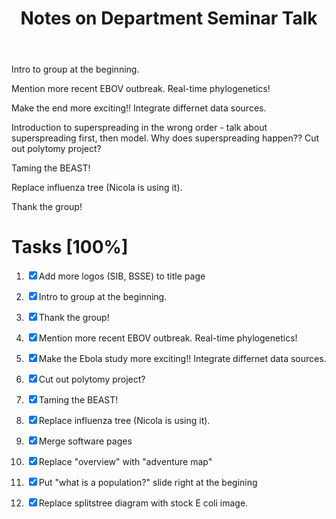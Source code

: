 #+TITLE: Notes on Department Seminar Talk

Intro to group at the beginning.

Mention more recent EBOV outbreak.  Real-time phylogenetics!

Make the end more exciting!! Integrate differnet data sources. 

Introduction to superspreading in the wrong order - talk about
superspreading first, then model.
Why does superspreading happen??
Cut out polytomy project?

Taming the BEAST!

Replace influenza tree (Nicola is using it).

Thank the group!

* Tasks [100%]

1. [X] Add more logos (SIB, BSSE) to title page
   
2. [X] Intro to group at the beginning.

3. [X] Thank the group!

4. [X] Mention more recent EBOV outbreak.  Real-time phylogenetics!

5. [X] Make the Ebola study more exciting!! Integrate differnet data sources. 

6. [X] Cut out polytomy project?

7. [X] Taming the BEAST!

8. [X] Replace influenza tree (Nicola is using it).

9. [X] Merge software pages

10. [X] Replace "overview" with "adventure map"

11. [X] Put "what is a population?" slide right at the begining

12. [X] Replace splitstree diagram with stock E coli image.
